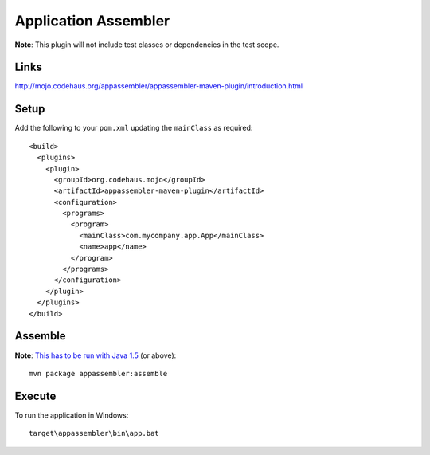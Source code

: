 Application Assembler
*********************

**Note**: This plugin will not include test classes or dependencies in the test
scope.

Links
=====

http://mojo.codehaus.org/appassembler/appassembler-maven-plugin/introduction.html

Setup
=====

Add the following to your ``pom.xml`` updating the ``mainClass`` as required:

::

  <build>
    <plugins>
      <plugin>
        <groupId>org.codehaus.mojo</groupId>
        <artifactId>appassembler-maven-plugin</artifactId>
        <configuration>
          <programs>
            <program>
              <mainClass>com.mycompany.app.App</mainClass>
              <name>app</name>
            </program>
          </programs>
        </configuration>
      </plugin>
    </plugins>
  </build>

Assemble
========

**Note**: `This has to be run with Java 1.5`_ (or above):

::

  mvn package appassembler:assemble

Execute
=======

To run the application in Windows:

::

  target\appassembler\bin\app.bat



.. _`This has to be run with Java 1.5`: http://jira.codehaus.org/browse/MOJO-534


